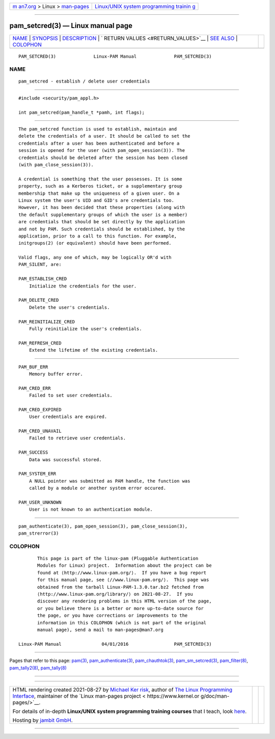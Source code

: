 .. container:: page-top

.. container:: nav-bar

   +----------------------------------+----------------------------------+
   | `m                               | `Linux/UNIX system programming   |
   | an7.org <../../../index.html>`__ | trainin                          |
   | > Linux >                        | g <http://man7.org/training/>`__ |
   | `man-pages <../index.html>`__    |                                  |
   +----------------------------------+----------------------------------+

--------------

pam_setcred(3) — Linux manual page
==================================

+-----------------------------------+-----------------------------------+
| `NAME <#NAME>`__ \|               |                                   |
| `SYNOPSIS <#SYNOPSIS>`__ \|       |                                   |
| `DESCRIPTION <#DESCRIPTION>`__ \| |                                   |
| `                                 |                                   |
| RETURN VALUES <#RETURN_VALUES>`__ |                                   |
| \| `SEE ALSO <#SEE_ALSO>`__ \|    |                                   |
| `COLOPHON <#COLOPHON>`__          |                                   |
+-----------------------------------+-----------------------------------+
| .. container:: man-search-box     |                                   |
+-----------------------------------+-----------------------------------+

::

   PAM_SETCRED(3)              Linux-PAM Manual              PAM_SETCRED(3)

NAME
-------------------------------------------------

::

          pam_setcred - establish / delete user credentials


---------------------------------------------------------

::

          #include <security/pam_appl.h>

          int pam_setcred(pam_handle_t *pamh, int flags);


---------------------------------------------------------------

::

          The pam_setcred function is used to establish, maintain and
          delete the credentials of a user. It should be called to set the
          credentials after a user has been authenticated and before a
          session is opened for the user (with pam_open_session(3)). The
          credentials should be deleted after the session has been closed
          (with pam_close_session(3)).

          A credential is something that the user possesses. It is some
          property, such as a Kerberos ticket, or a supplementary group
          membership that make up the uniqueness of a given user. On a
          Linux system the user's UID and GID's are credentials too.
          However, it has been decided that these properties (along with
          the default supplementary groups of which the user is a member)
          are credentials that should be set directly by the application
          and not by PAM. Such credentials should be established, by the
          application, prior to a call to this function. For example,
          initgroups(2) (or equivalent) should have been performed.

          Valid flags, any one of which, may be logically OR'd with
          PAM_SILENT, are:

          PAM_ESTABLISH_CRED
              Initialize the credentials for the user.

          PAM_DELETE_CRED
              Delete the user's credentials.

          PAM_REINITIALIZE_CRED
              Fully reinitialize the user's credentials.

          PAM_REFRESH_CRED
              Extend the lifetime of the existing credentials.


-------------------------------------------------------------------

::

          PAM_BUF_ERR
              Memory buffer error.

          PAM_CRED_ERR
              Failed to set user credentials.

          PAM_CRED_EXPIRED
              User credentials are expired.

          PAM_CRED_UNAVAIL
              Failed to retrieve user credentials.

          PAM_SUCCESS
              Data was successful stored.

          PAM_SYSTEM_ERR
              A NULL pointer was submitted as PAM handle, the function was
              called by a module or another system error occured.

          PAM_USER_UNKNOWN
              User is not known to an authentication module.


---------------------------------------------------------

::

          pam_authenticate(3), pam_open_session(3), pam_close_session(3),
          pam_strerror(3)

COLOPHON
---------------------------------------------------------

::

          This page is part of the linux-pam (Pluggable Authentication
          Modules for Linux) project.  Information about the project can be
          found at ⟨http://www.linux-pam.org/⟩.  If you have a bug report
          for this manual page, see ⟨//www.linux-pam.org/⟩.  This page was
          obtained from the tarball Linux-PAM-1.3.0.tar.bz2 fetched from
          ⟨http://www.linux-pam.org/library/⟩ on 2021-08-27.  If you
          discover any rendering problems in this HTML version of the page,
          or you believe there is a better or more up-to-date source for
          the page, or you have corrections or improvements to the
          information in this COLOPHON (which is not part of the original
          manual page), send a mail to man-pages@man7.org

   Linux-PAM Manual               04/01/2016                 PAM_SETCRED(3)

--------------

Pages that refer to this page: `pam(3) <../man3/pam.3.html>`__, 
`pam_authenticate(3) <../man3/pam_authenticate.3.html>`__, 
`pam_chauthtok(3) <../man3/pam_chauthtok.3.html>`__, 
`pam_sm_setcred(3) <../man3/pam_sm_setcred.3.html>`__, 
`pam_filter(8) <../man8/pam_filter.8.html>`__, 
`pam_tally2(8) <../man8/pam_tally2.8.html>`__, 
`pam_tally(8) <../man8/pam_tally.8.html>`__

--------------

--------------

.. container:: footer

   +-----------------------+-----------------------+-----------------------+
   | HTML rendering        |                       | |Cover of TLPI|       |
   | created 2021-08-27 by |                       |                       |
   | `Michael              |                       |                       |
   | Ker                   |                       |                       |
   | risk <https://man7.or |                       |                       |
   | g/mtk/index.html>`__, |                       |                       |
   | author of `The Linux  |                       |                       |
   | Programming           |                       |                       |
   | Interface <https:     |                       |                       |
   | //man7.org/tlpi/>`__, |                       |                       |
   | maintainer of the     |                       |                       |
   | `Linux man-pages      |                       |                       |
   | project <             |                       |                       |
   | https://www.kernel.or |                       |                       |
   | g/doc/man-pages/>`__. |                       |                       |
   |                       |                       |                       |
   | For details of        |                       |                       |
   | in-depth **Linux/UNIX |                       |                       |
   | system programming    |                       |                       |
   | training courses**    |                       |                       |
   | that I teach, look    |                       |                       |
   | `here <https://ma     |                       |                       |
   | n7.org/training/>`__. |                       |                       |
   |                       |                       |                       |
   | Hosting by `jambit    |                       |                       |
   | GmbH                  |                       |                       |
   | <https://www.jambit.c |                       |                       |
   | om/index_en.html>`__. |                       |                       |
   +-----------------------+-----------------------+-----------------------+

--------------

.. container:: statcounter

   |Web Analytics Made Easy - StatCounter|

.. |Cover of TLPI| image:: https://man7.org/tlpi/cover/TLPI-front-cover-vsmall.png
   :target: https://man7.org/tlpi/
.. |Web Analytics Made Easy - StatCounter| image:: https://c.statcounter.com/7422636/0/9b6714ff/1/
   :class: statcounter
   :target: https://statcounter.com/
